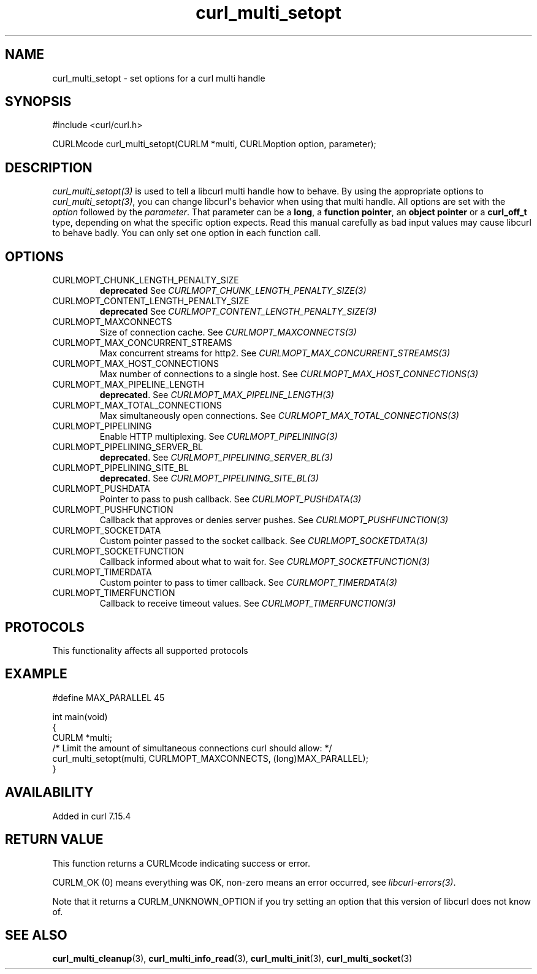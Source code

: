 .\" generated by cd2nroff 0.1 from curl_multi_setopt.md
.TH curl_multi_setopt 3 "2025-06-19" libcurl
.SH NAME
curl_multi_setopt \- set options for a curl multi handle
.SH SYNOPSIS
.nf
#include <curl/curl.h>

CURLMcode curl_multi_setopt(CURLM *multi, CURLMoption option, parameter);
.fi
.SH DESCRIPTION
\fIcurl_multi_setopt(3)\fP is used to tell a libcurl multi handle how to behave. By
using the appropriate options to \fIcurl_multi_setopt(3)\fP, you can change
libcurl\(aqs behavior when using that multi handle. All options are set with the
\fIoption\fP followed by the \fIparameter\fP. That parameter can be a \fBlong\fP, a
\fBfunction pointer\fP, an \fBobject pointer\fP or a \fBcurl_off_t\fP type,
depending on what the specific option expects. Read this manual carefully as
bad input values may cause libcurl to behave badly. You can only set one
option in each function call.
.SH OPTIONS
.IP CURLMOPT_CHUNK_LENGTH_PENALTY_SIZE
\fBdeprecated\fP See \fICURLMOPT_CHUNK_LENGTH_PENALTY_SIZE(3)\fP
.IP CURLMOPT_CONTENT_LENGTH_PENALTY_SIZE
\fBdeprecated\fP See \fICURLMOPT_CONTENT_LENGTH_PENALTY_SIZE(3)\fP
.IP CURLMOPT_MAXCONNECTS
Size of connection cache. See \fICURLMOPT_MAXCONNECTS(3)\fP
.IP CURLMOPT_MAX_CONCURRENT_STREAMS
Max concurrent streams for http2. See \fICURLMOPT_MAX_CONCURRENT_STREAMS(3)\fP
.IP CURLMOPT_MAX_HOST_CONNECTIONS
Max number of connections to a single host. See
\fICURLMOPT_MAX_HOST_CONNECTIONS(3)\fP
.IP CURLMOPT_MAX_PIPELINE_LENGTH
\fBdeprecated\fP. See \fICURLMOPT_MAX_PIPELINE_LENGTH(3)\fP
.IP CURLMOPT_MAX_TOTAL_CONNECTIONS
Max simultaneously open connections. See \fICURLMOPT_MAX_TOTAL_CONNECTIONS(3)\fP
.IP CURLMOPT_PIPELINING
Enable HTTP multiplexing. See \fICURLMOPT_PIPELINING(3)\fP
.IP CURLMOPT_PIPELINING_SERVER_BL
\fBdeprecated\fP. See \fICURLMOPT_PIPELINING_SERVER_BL(3)\fP
.IP CURLMOPT_PIPELINING_SITE_BL
\fBdeprecated\fP. See \fICURLMOPT_PIPELINING_SITE_BL(3)\fP
.IP CURLMOPT_PUSHDATA
Pointer to pass to push callback. See \fICURLMOPT_PUSHDATA(3)\fP
.IP CURLMOPT_PUSHFUNCTION
Callback that approves or denies server pushes. See \fICURLMOPT_PUSHFUNCTION(3)\fP
.IP CURLMOPT_SOCKETDATA
Custom pointer passed to the socket callback. See \fICURLMOPT_SOCKETDATA(3)\fP
.IP CURLMOPT_SOCKETFUNCTION
Callback informed about what to wait for. See \fICURLMOPT_SOCKETFUNCTION(3)\fP
.IP CURLMOPT_TIMERDATA
Custom pointer to pass to timer callback. See \fICURLMOPT_TIMERDATA(3)\fP
.IP CURLMOPT_TIMERFUNCTION
Callback to receive timeout values. See \fICURLMOPT_TIMERFUNCTION(3)\fP
.SH PROTOCOLS
This functionality affects all supported protocols
.SH EXAMPLE
.nf

#define MAX_PARALLEL 45

int main(void)
{
  CURLM *multi;
  /* Limit the amount of simultaneous connections curl should allow: */
  curl_multi_setopt(multi, CURLMOPT_MAXCONNECTS, (long)MAX_PARALLEL);
}
.fi
.SH AVAILABILITY
Added in curl 7.15.4
.SH RETURN VALUE
This function returns a CURLMcode indicating success or error.

CURLM_OK (0) means everything was OK, non\-zero means an error occurred, see
\fIlibcurl\-errors(3)\fP.

Note that it returns a CURLM_UNKNOWN_OPTION if you try setting an option that
this version of libcurl does not know of.
.SH SEE ALSO
.BR curl_multi_cleanup (3),
.BR curl_multi_info_read (3),
.BR curl_multi_init (3),
.BR curl_multi_socket (3)
